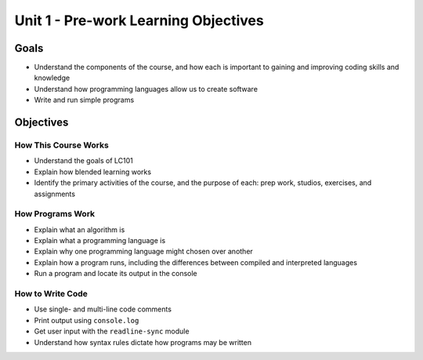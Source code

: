 Unit 1 - Pre-work Learning Objectives
=====================================

Goals
-----

-  Understand the components of the course, and how each is important to
   gaining and improving coding skills and knowledge
-  Understand how programming languages allow us to create software
-  Write and run simple programs

Objectives
----------

How This Course Works
^^^^^^^^^^^^^^^^^^^^^

-  Understand the goals of LC101
-  Explain how blended learning works
-  Identify the primary activities of the course, and the purpose of
   each: prep work, studios, exercises, and assignments

How Programs Work
^^^^^^^^^^^^^^^^^

-  Explain what an algorithm is
-  Explain what a programming language is
-  Explain why one programming language might chosen over another
-  Explain how a program runs, including the differences between
   compiled and interpreted languages
-  Run a program and locate its output in the console

How to Write Code
^^^^^^^^^^^^^^^^^

-  Use single- and multi-line code comments
-  Print output using ``console.log``
-  Get user input with the ``readline-sync`` module
-  Understand how syntax rules dictate how programs may be written
